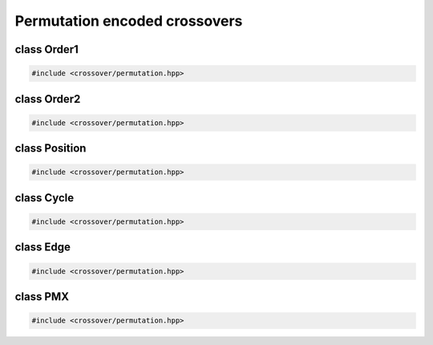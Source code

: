 Permutation encoded crossovers
===================================================

.. doxygennamespace:: gapp::crossover::perm
   :project: gapp
   :desc-only:


class Order1
---------------------------------------------------

.. code-block::

   #include <crossover/permutation.hpp>

.. doxygenclass:: gapp::crossover::perm::Order1
   :project: gapp
   :members:
   :protected-members:


class Order2
---------------------------------------------------

.. code-block::

   #include <crossover/permutation.hpp>

.. doxygenclass:: gapp::crossover::perm::Order2
   :project: gapp
   :members:
   :protected-members:


class Position
---------------------------------------------------

.. code-block::

   #include <crossover/permutation.hpp>

.. doxygenclass:: gapp::crossover::perm::Position
   :project: gapp
   :members:
   :protected-members:


class Cycle
---------------------------------------------------

.. code-block::

   #include <crossover/permutation.hpp>

.. doxygenclass:: gapp::crossover::perm::Cycle
   :project: gapp
   :members:
   :protected-members:


class Edge
---------------------------------------------------

.. code-block::

   #include <crossover/permutation.hpp>

.. doxygenclass:: gapp::crossover::perm::Edge
   :project: gapp
   :members:
   :protected-members:


class PMX
---------------------------------------------------

.. code-block::

   #include <crossover/permutation.hpp>

.. doxygenclass:: gapp::crossover::perm::PMX
   :project: gapp
   :members:
   :protected-members:

